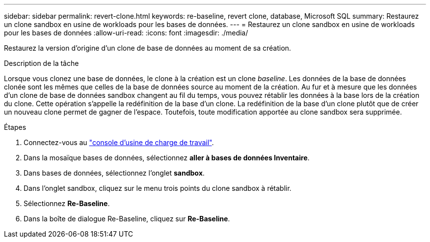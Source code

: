 ---
sidebar: sidebar 
permalink: revert-clone.html 
keywords: re-baseline, revert clone, database, Microsoft SQL 
summary: Restaurez un clone sandbox en usine de workloads pour les bases de données. 
---
= Restaurez un clone sandbox en usine de workloads pour les bases de données
:allow-uri-read: 
:icons: font
:imagesdir: ./media/


[role="lead"]
Restaurez la version d'origine d'un clone de base de données au moment de sa création.

.Description de la tâche
Lorsque vous clonez une base de données, le clone à la création est un clone _baseline_. Les données de la base de données clonée sont les mêmes que celles de la base de données source au moment de la création. Au fur et à mesure que les données d'un clone de base de données sandbox changent au fil du temps, vous pouvez rétablir les données à la base lors de la création du clone. Cette opération s'appelle la redéfinition de la base d'un clone. La redéfinition de la base d'un clone plutôt que de créer un nouveau clone permet de gagner de l'espace. Toutefois, toute modification apportée au clone sandbox sera supprimée.

.Étapes
. Connectez-vous au link:https://console.workloads.netapp.com["console d'usine de charge de travail"^].
. Dans la mosaïque bases de données, sélectionnez *aller à bases de données Inventaire*.
. Dans bases de données, sélectionnez l'onglet *sandbox*.
. Dans l'onglet sandbox, cliquez sur le menu trois points du clone sandbox à rétablir.
. Sélectionnez *Re-Baseline*.
. Dans la boîte de dialogue Re-Baseline, cliquez sur *Re-Baseline*.

